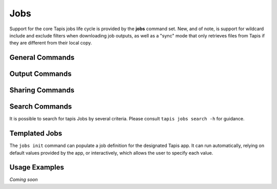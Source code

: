 Jobs
====

Support for the core Tapis jobs life cycle is provided by the **jobs**
command set. New, and of note, is support for wildcard include and exclude
filters when downloading job outputs, as well as a "sync" mode that only
retrieves files from Tapis if they are different from their local copy.

****************
General Commands
****************

.. autoprogram-cliff:: tapis.cli
   :command: jobs list

.. autoprogram-cliff:: tapis.cli
   :command: jobs show

.. autoprogram-cliff:: tapis.cli
   :command: jobs submit

.. autoprogram-cliff:: tapis.cli
   :command: jobs status

.. autoprogram-cliff:: tapis.cli
   :command: jobs history

.. autoprogram-cliff:: tapis.cli
   :command: jobs cancel

.. autoprogram-cliff:: tapis.cli
   :command: jobs resubmit

.. autoprogram-cliff:: tapis.cli
   :command: jobs hide

.. autoprogram-cliff:: tapis.cli
   :command: jobs unhide

***************
Output Commands
***************

.. autoprogram-cliff:: tapis.cli
   :command: jobs outputs *

****************
Sharing Commands
****************

.. autoprogram-cliff:: tapis.cli
   :command: jobs pems *

***************
Search Commands
***************

It is possible to search for tapis Jobs by several criteria. Please consult
``tapis jobs search -h`` for guidance.

**************
Templated Jobs
**************

The ``jobs init`` command can populate a job definition for the designated Tapis app. It can 
run automatically, relying on default values provided by the app, or interactively, which allows 
the user to specify each value. 

.. autoprogram-cliff:: tapis.cli
   :command: jobs init

**************
Usage Examples
**************

*Coming soon*
